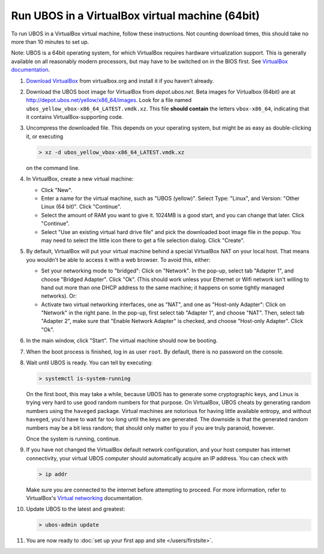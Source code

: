 Run UBOS in a VirtualBox virtual machine (64bit)
================================================

To run UBOS in a VirtualBox virtual machine, follow these instructions. Not counting
download times, this should take no more than 10 minutes to set up.

Note: UBOS is a 64bit operating system, for which VirtualBox requires hardware virtualization
support. This is generally available on all reasonably modern processors, but may have to
be switched on in the BIOS first. See `VirtualBox documentation <https://www.virtualbox.org/manual/ch10.html#hwvirt>`_.

#. `Download VirtualBox <https://www.virtualbox.org/wiki/Downloads>`_ from virtualbox.org
   and install it if you haven't already.

#. Download the UBOS boot image for VirtualBox from `depot.ubos.net`.
   Beta images for Virtualbox (64bit) are at
   `http://depot.ubos.net/yellow/x86_64/images <http://depot.ubos.net/yellow/x86_64/images>`_.
   Look for a file named ``ubos_yellow_vbox-x86_64_LATEST.vmdk.xz``.
   This file **should contain** the letters ``vbox-x86_64``, indicating that it contains
   VirtualBox-supporting code.

#. Uncompress the downloaded file. This depends on your operating system, but might be as easy as
   double-clicking it, or executing

   .. code-block:: none

      > xz -d ubos_yellow_vbox-x86_64_LATEST.vmdk.xz

   on the command line.

#. In VirtualBox, create a new virtual machine:

   * Click "New".

   * Enter a name for the virtual machine, such as "UBOS (yellow)".
     Select Type: "Linux", and Version: "Other Linux (64 bit)". Click "Continue".

   * Select the amount of RAM you want to give it. 1024MB is a good start, and you can change
     that later. Click "Continue".

   * Select "Use an existing virtual hard drive file" and pick the downloaded boot image file
     in the popup. You may need to select the little icon there to get a file selection dialog.
     Click "Create".

#. By default, VirtualBox will put your virtual machine behind a special VirtualBox NAT on
   your local host. That means you wouldn't be able to access it with a web browser.
   To avoid this, either:

   * Set your networking mode to "bridged": Click on "Network". In the pop-up,
     select tab "Adapter 1", and choose "Bridged Adapter". Click "Ok". (This should work
     unless your Ethernet or Wifi network isn't willing to hand out more than one DHCP address
     to the same machine; it happens on some tightly managed networks). Or:

   * Activate two virtual networking interfaces, one as "NAT", and one as "Host-only Adapter":
     Click on "Network" in the right pane. In the pop-up, first select tab "Adapter 1", and choose "NAT".
     Then, select tab "Adapter 2", make sure that "Enable Network Adapter" is checked,
     and choose "Host-only Adapter". Click "Ok".

#. In the main window, click "Start". The virtual machine should now be booting.

#. When the boot process is finished, log in as user ``root``. By default, there is no
   password on the console.

#. Wait until UBOS is ready. You can tell by executing:

   .. code-block:: none

      > systemctl is-system-running

   On the first boot, this may take a while, because UBOS has to generate some cryptographic
   keys, and Linux is trying very hard to use good random numbers for that purpose. On VirtualBox,
   UBOS cheats by generating random numbers using the ``haveged`` package. Virtual machines are
   notorious for having little available entropy, and without ``haveged``, you'd have to wait
   far too long until the keys are generated. The downside is that the generated random numbers
   may be a bit less random; that should only matter to you if you are truly paranoid, however.

   Once the system is running, continue.

#. If you have not changed the VirtualBox default network configuration, and your host computer
   has internet connectivity, your virtual UBOS computer should automatically acquire an IP
   address. You can check with

   .. code-block:: none

      > ip addr

   Make sure you are connected to the internet before attempting to proceed.
   For more information, refer to VirtualBox's
   `Virtual networking <http://www.virtualbox.org/manual/ch06.html>`_ documentation.

#. Update UBOS to the latest and greatest:

   .. code-block:: none

      > ubos-admin update

#. You are now ready to :doc:`set up your first app and site </users/firstsite>`.
